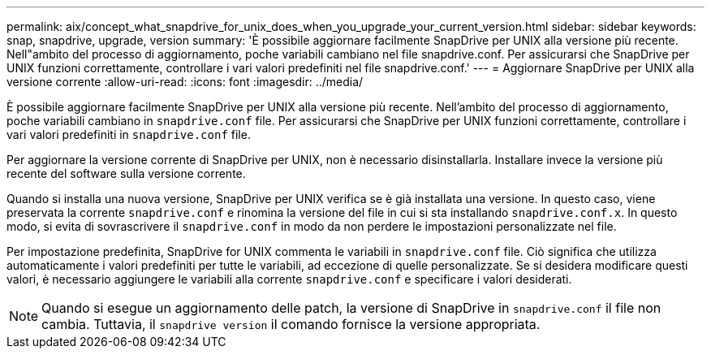 ---
permalink: aix/concept_what_snapdrive_for_unix_does_when_you_upgrade_your_current_version.html 
sidebar: sidebar 
keywords: snap, snapdrive, upgrade, version 
summary: 'È possibile aggiornare facilmente SnapDrive per UNIX alla versione più recente. Nell"ambito del processo di aggiornamento, poche variabili cambiano nel file snapdrive.conf. Per assicurarsi che SnapDrive per UNIX funzioni correttamente, controllare i vari valori predefiniti nel file snapdrive.conf.' 
---
= Aggiornare SnapDrive per UNIX alla versione corrente
:allow-uri-read: 
:icons: font
:imagesdir: ../media/


[role="lead"]
È possibile aggiornare facilmente SnapDrive per UNIX alla versione più recente. Nell'ambito del processo di aggiornamento, poche variabili cambiano in `snapdrive.conf` file. Per assicurarsi che SnapDrive per UNIX funzioni correttamente, controllare i vari valori predefiniti in `snapdrive.conf` file.

Per aggiornare la versione corrente di SnapDrive per UNIX, non è necessario disinstallarla. Installare invece la versione più recente del software sulla versione corrente.

Quando si installa una nuova versione, SnapDrive per UNIX verifica se è già installata una versione. In questo caso, viene preservata la corrente `snapdrive.conf` e rinomina la versione del file in cui si sta installando `snapdrive.conf.x`. In questo modo, si evita di sovrascrivere il `snapdrive.conf` in modo da non perdere le impostazioni personalizzate nel file.

Per impostazione predefinita, SnapDrive for UNIX commenta le variabili in `snapdrive.conf` file. Ciò significa che utilizza automaticamente i valori predefiniti per tutte le variabili, ad eccezione di quelle personalizzate. Se si desidera modificare questi valori, è necessario aggiungere le variabili alla corrente `snapdrive.conf` e specificare i valori desiderati.


NOTE: Quando si esegue un aggiornamento delle patch, la versione di SnapDrive in `snapdrive.conf` il file non cambia. Tuttavia, il `snapdrive version` il comando fornisce la versione appropriata.
